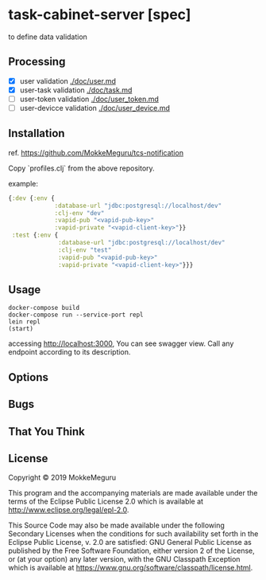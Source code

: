 * task-cabinet-server [spec]
  to define data validation
** Processing
   - [X] user validation [[./doc/user.md]]
   - [X] user-task validation  [[./doc/task.md]]
   - [ ] user-token validation  [[./doc/user_token.md]]
   - [ ] user-devicce validation  [[./doc/user_device.md]]
** Installation
ref. https://github.com/MokkeMeguru/tcs-notification

Copy `profiles.clj` from the above repository.

example:

#+begin_src clojure 
{:dev {:env {
             :database-url "jdbc:postgresql://localhost/dev"
             :clj-env "dev"
             :vapid-pub "<vapid-pub-key>"
             :vapid-private "<vapid-client-key>"}}
 :test {:env {
              :database-url "jdbc:postgresql://localhost/dev"
              :clj-env "test"
              :vapid-pub "<vapid-pub-key>"
              :vapid-private "<vapid-client-key>"}}}
#+end_src

** Usage

#+begin_src shell
docker-compose build
docker-compose run --service-port repl
lein repl
(start)
#+end_src

accessing http://localhost:3000, You can see swagger view. Call any endpoint according to its description.

** Options

** Bugs


** That You Think


** License

Copyright © 2019 MokkeMeguru

This program and the accompanying materials are made available under the
terms of the Eclipse Public License 2.0 which is available at
http://www.eclipse.org/legal/epl-2.0.

This Source Code may also be made available under the following Secondary
Licenses when the conditions for such availability set forth in the Eclipse
Public License, v. 2.0 are satisfied: GNU General Public License as published by
the Free Software Foundation, either version 2 of the License, or (at your
option) any later version, with the GNU Classpath Exception which is available
at https://www.gnu.org/software/classpath/license.html.

